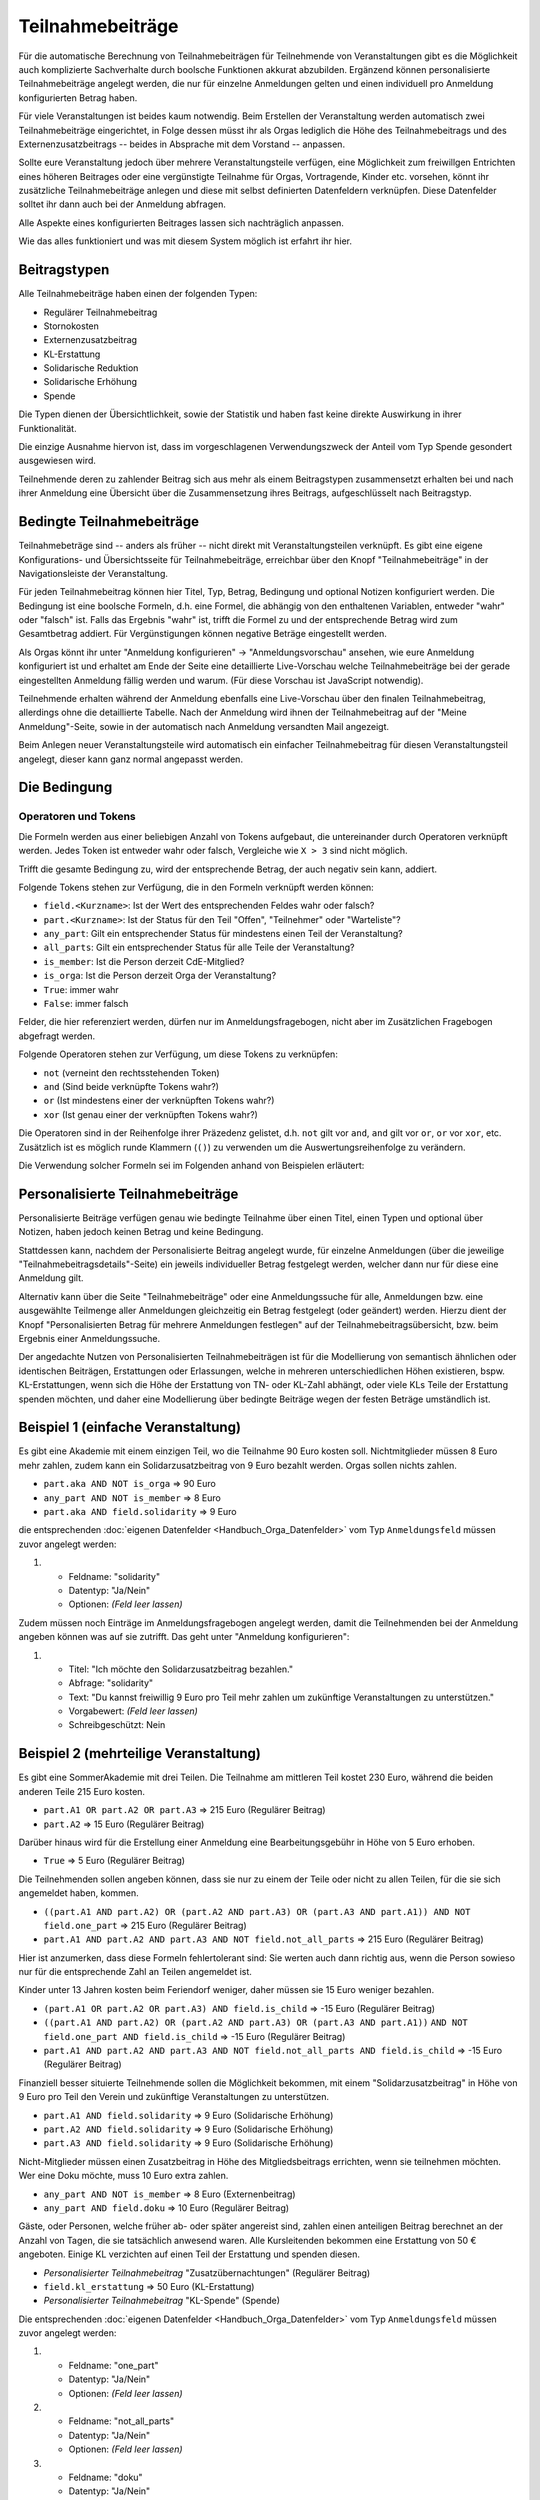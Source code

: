 Teilnahmebeiträge
=================

Für die automatische Berechnung von Teilnahmebeiträgen für Teilnehmende von
Veranstaltungen gibt es die Möglichkeit auch komplizierte Sachverhalte durch
boolsche Funktionen akkurat abzubilden. Ergänzend können personalisierte
Teilnahmebeiträge angelegt werden, die nur für einzelne Anmeldungen gelten
und einen individuell pro Anmeldung konfigurierten Betrag haben.

Für viele Veranstaltungen ist beides kaum notwendig. Beim Erstellen der
Veranstaltung werden automatisch zwei Teilnahmebeiträge eingerichtet, in Folge
dessen müsst ihr als Orgas lediglich die Höhe des Teilnahmebeitrags und des
Externenzusatzbeitrags -- beides in Absprache mit dem Vorstand -- anpassen.

Sollte eure Veranstaltung jedoch über mehrere Veranstaltungsteile verfügen,
eine Möglichkeit zum freiwillgen Entrichten eines höheren Beitrages oder
eine vergünstigte Teilnahme für Orgas, Vortragende, Kinder etc. vorsehen,
könnt ihr zusätzliche Teilnahmebeiträge anlegen und diese mit selbst
definierten Datenfeldern verknüpfen. Diese Datenfelder solltet ihr dann auch
bei der Anmeldung abfragen.

Alle Aspekte eines konfigurierten Beitrages lassen sich nachträglich anpassen.

Wie das alles funktioniert und was mit diesem System möglich ist erfahrt ihr hier.

Beitragstypen
-------------

Alle Teilnahmebeiträge haben einen der folgenden Typen:

- Regulärer Teilnahmebeitrag
- Stornokosten
- Externenzusatzbeitrag
- KL-Erstattung
- Solidarische Reduktion
- Solidarische Erhöhung
- Spende

Die Typen dienen der Übersichtlichkeit, sowie der Statistik und haben fast keine
direkte Auswirkung in ihrer Funktionalität.

Die einzige Ausnahme hiervon ist, dass im vorgeschlagenen Verwendungszweck der Anteil
vom Typ Spende gesondert ausgewiesen wird.

Teilnehmende deren zu zahlender Beitrag sich aus mehr als einem Beitragstypen
zusammensetzt erhalten bei und nach ihrer Anmeldung eine Übersicht über die
Zusammensetzung ihres Beitrags, aufgeschlüsselt nach Beitragstyp.

Bedingte Teilnahmebeiträge
--------------------------

Teilnahmebeträge sind -- anders als früher -- nicht direkt mit Veranstaltungsteilen
verknüpft. Es gibt eine eigene Konfigurations- und Übersichtsseite für
Teilnahmebeiträge, erreichbar über den Knopf "Teilnahmebeiträge" in der
Navigationsleiste der Veranstaltung.

Für jeden Teilnahmebeitrag können hier Titel, Typ, Betrag, Bedingung und optional
Notizen konfiguriert werden. Die Bedingung ist eine boolsche Formeln, d.h. eine
Formel, die abhängig von den enthaltenen Variablen, entweder "wahr" oder "falsch"
ist. Falls das Ergebnis "wahr" ist, trifft die Formel zu und der entsprechende
Betrag wird zum Gesamtbetrag addiert. Für Vergünstigungen können negative Beträge
eingestellt werden.

Als Orgas könnt ihr unter "Anmeldung konfigurieren" -> "Anmeldungsvorschau" ansehen,
wie eure Anmeldung konfiguriert ist und erhaltet am Ende der Seite eine detaillierte
Live-Vorschau welche Teilnahmebeiträge bei der gerade eingestellten Anmeldung fällig
werden und warum. (Für diese Vorschau ist JavaScript notwendig).

Teilnehmende erhalten während der Anmeldung ebenfalls eine Live-Vorschau über den
finalen Teilnahmebeitrag, allerdings ohne die detaillierte Tabelle. Nach der Anmeldung
wird ihnen der Teilnahmebeitrag auf der "Meine Anmeldung"-Seite, sowie in der
automatisch nach Anmeldung versandten Mail angezeigt.

Beim Anlegen neuer Veranstaltungsteile wird automatisch ein einfacher
Teilnahmebeitrag für diesen Veranstaltungsteil angelegt, dieser kann ganz
normal angepasst werden.

Die Bedingung
-------------

Operatoren und Tokens
^^^^^^^^^^^^^^^^^^^^^

Die Formeln werden aus einer beliebigen Anzahl von Tokens aufgebaut, die
untereinander durch Operatoren verknüpft werden. Jedes Token ist entweder wahr
oder falsch, Vergleiche wie ``X > 3`` sind nicht möglich.

Trifft die gesamte Bedingung zu, wird der entsprechende Betrag, der auch negativ sein
kann, addiert.

Folgende Tokens stehen zur Verfügung, die in den Formeln verknüpft werden können:

* ``field.<Kurzname>``: Ist der Wert des entsprechenden Feldes wahr oder falsch?
* ``part.<Kurzname>``: Ist der Status für den Teil "Offen", "Teilnehmer" oder "Warteliste"?
* ``any_part``: Gilt ein entsprechender Status für mindestens einen Teil der Veranstaltung?
* ``all_parts``: Gilt ein entsprechender Status für alle Teile der Veranstaltung?
* ``is_member``: Ist die Person derzeit CdE-Mitglied?
* ``is_orga``: Ist die Person derzeit Orga der Veranstaltung?
* ``True``: immer wahr
* ``False``: immer falsch

Felder, die hier referenziert werden, dürfen nur im Anmeldungsfragebogen, nicht aber
im Zusätzlichen Fragebogen abgefragt werden.

Folgende Operatoren stehen zur Verfügung, um diese Tokens zu verknüpfen:

* ``not`` (verneint den rechtsstehenden Token)
* ``and`` (Sind beide verknüpfte Tokens wahr?)
* ``or`` (Ist mindestens einer der verknüpften Tokens wahr?)
* ``xor`` (Ist genau einer der verknüpften Tokens wahr?)

Die Operatoren sind in der Reihenfolge ihrer Präzedenz gelistet, d.h. ``not`` gilt
vor ``and``, ``and`` gilt vor ``or``, ``or`` vor ``xor``, etc.
Zusätzlich ist es möglich runde Klammern (``()``) zu verwenden um die
Auswertungsreihenfolge zu verändern.

Die Verwendung solcher Formeln sei im Folgenden anhand von Beispielen erläutert:

Personalisierte Teilnahmebeiträge
---------------------------------

Personalisierte Beiträge verfügen genau wie bedingte Teilnahme über einen Titel, einen
Typen und optional über Notizen, haben jedoch keinen Betrag und keine Bedingung.

Stattdessen kann, nachdem der Personalisierte Beitrag angelegt wurde, für einzelne
Anmeldungen (über die jeweilige "Teilnahmebeitragsdetails"-Seite) ein jeweils
individueller Betrag festgelegt werden, welcher dann nur für diese eine Anmeldung gilt.

Alternativ kann über die Seite "Teilnahmebeiträge" oder eine Anmeldungssuche für alle,
Anmeldungen bzw. eine ausgewählte Teilmenge aller Anmeldungen gleichzeitig ein Betrag
festgelegt (oder geändert) werden. Hierzu dient der Knopf "Personalisierten Betrag für
mehrere Anmeldungen festlegen" auf der Teilnahmebeitragsübersicht, bzw. beim Ergebnis
einer Anmeldungssuche.

Der angedachte Nutzen von Personalisierten Teilnahmebeiträgen ist für die Modellierung
von semantisch ähnlichen oder identischen Beiträgen, Erstattungen oder Erlassungen,
welche in mehreren unterschiedlichen Höhen existieren, bspw. KL-Erstattungen, wenn sich
die Höhe der Erstattung von TN- oder KL-Zahl abhängt, oder viele KLs Teile der
Erstattung spenden möchten, und daher eine Modellierung über bedingte Beiträge wegen
der festen Beträge umständlich ist.

Beispiel 1 (einfache Veranstaltung)
-----------------------------------

Es gibt eine Akademie mit einem einzigen Teil, wo die Teilnahme 90 Euro kosten
soll. Nichtmitglieder müssen 8 Euro mehr zahlen, zudem kann ein
Solidarzusatzbeitrag von 9 Euro bezahlt werden. Orgas sollen nichts zahlen.

* ``part.aka AND NOT is_orga`` => 90 Euro
* ``any_part AND NOT is_member`` => 8 Euro
* ``part.aka AND field.solidarity`` => 9 Euro

die entsprechenden :doc:`eigenen Datenfelder <Handbuch_Orga_Datenfelder>` vom Typ ``Anmeldungsfeld`` müssen zuvor angelegt werden:

1. * Feldname: "solidarity"
   * Datentyp: "Ja/Nein"
   * Optionen: *(Feld leer lassen)*

Zudem müssen noch Einträge im Anmeldungsfragebogen angelegt werden, damit
die Teilnehmenden bei der Anmeldung angeben können was auf sie zutrifft. Das
geht unter "Anmeldung konfigurieren":

1. * Titel: "Ich möchte den Solidarzusatzbeitrag bezahlen."
   * Abfrage: "solidarity"
   * Text: "Du kannst freiwillig 9 Euro pro Teil mehr zahlen um zukünftige Veranstaltungen zu unterstützen."
   * Vorgabewert: *(Feld leer lassen)*
   * Schreibgeschützt: Nein

Beispiel 2 (mehrteilige Veranstaltung)
--------------------------------------

Es gibt eine SommerAkademie mit drei Teilen. Die Teilnahme am mittleren Teil
kostet 230 Euro, während die beiden anderen Teile 215 Euro kosten.

* ``part.A1 OR part.A2 OR part.A3`` => 215 Euro (Regulärer Beitrag)
* ``part.A2`` => 15 Euro (Regulärer Beitrag)

Darüber hinaus wird für die Erstellung einer Anmeldung eine Bearbeitungsgebühr
in Höhe von 5 Euro erhoben.

* ``True`` => 5 Euro (Regulärer Beitrag)

Die Teilnehmenden sollen angeben können, dass sie nur zu einem der Teile oder
nicht zu allen Teilen, für die sie sich angemeldet haben, kommen.

* ``((part.A1 AND part.A2) OR (part.A2 AND part.A3) OR (part.A3 AND part.A1)) AND NOT field.one_part`` => 215 Euro (Regulärer Beitrag)
* ``part.A1 AND part.A2 AND part.A3 AND NOT field.not_all_parts``  => 215 Euro (Regulärer Beitrag)

Hier ist anzumerken, dass diese Formeln fehlertolerant sind: Sie werten auch
dann richtig aus, wenn die Person sowieso nur für die entsprechende Zahl an
Teilen angemeldet ist.

Kinder unter 13 Jahren kosten beim Feriendorf weniger, daher müssen sie
15 Euro weniger bezahlen.

* ``(part.A1 OR part.A2 OR part.A3) AND field.is_child`` => -15 Euro (Regulärer Beitrag)
* ``((part.A1 AND part.A2) OR (part.A2 AND part.A3) OR (part.A3 AND part.A1))``
  ``AND NOT field.one_part AND field.is_child`` => -15 Euro (Regulärer Beitrag)
* ``part.A1 AND part.A2 AND part.A3 AND NOT field.not_all_parts AND field.is_child`` => -15 Euro (Regulärer Beitrag)

Finanziell besser situierte Teilnehmende sollen die Möglichkeit bekommen,
mit einem "Solidarzusatzbeitrag" in Höhe von 9 Euro pro Teil den Verein und
zukünftige Veranstaltungen zu unterstützen.

* ``part.A1 AND field.solidarity`` => 9 Euro (Solidarische Erhöhung)
* ``part.A2 AND field.solidarity`` => 9 Euro (Solidarische Erhöhung)
* ``part.A3 AND field.solidarity`` => 9 Euro (Solidarische Erhöhung)

Nicht-Mitglieder müssen einen Zusatzbeitrag in Höhe des Mitgliedsbeitrags
errichten, wenn sie teilnehmen möchten.
Wer eine Doku möchte, muss 10 Euro extra zahlen.

* ``any_part AND NOT is_member`` => 8 Euro (Externenbeitrag)
* ``any_part AND field.doku`` => 10 Euro (Regulärer Beitrag)

Gäste, oder Personen, welche früher ab- oder später angereist sind, zahlen einen
anteiligen Beitrag berechnet an der Anzahl von Tagen, die sie tatsächlich anwesend
waren.
Alle Kursleitenden bekommen eine Erstattung von 50 € angeboten. Einige KL verzichten
auf einen Teil der Erstattung und spenden diesen.

* *Personalisierter Teilnahmebeitrag* "Zusatzübernachtungen" (Regulärer Beitrag)
* ``field.kl_erstattung`` => 50 Euro (KL-Erstattung)
* *Personalisierter Teilnahmebeitrag* "KL-Spende" (Spende)

Die entsprechenden :doc:`eigenen Datenfelder <Handbuch_Orga_Datenfelder>` vom Typ ``Anmeldungsfeld``
müssen zuvor angelegt werden:

1. * Feldname: "one_part"
   * Datentyp: "Ja/Nein"
   * Optionen: *(Feld leer lassen)*

2. * Feldname: "not_all_parts"
   * Datentyp: "Ja/Nein"
   * Optionen: *(Feld leer lassen)*

3. * Feldname: "doku"
   * Datentyp: "Ja/Nein"
   * Optionen: "True;Ich möchte eine gedruckte Doku haben (10 Euro) *(neue Zeile)* False;Ich verzichte auf die gedruckte Doku"

4. * Feldname: "solidarity"
   * Datentyp: "Ja/Nein"
   * Optionen: *(Feld leer lassen)*

5. * Feldname: "kl_erstattung"
   * Datentyp: "Ja/Nein"
   * Optionen: *(Feld leer lassen)*

Anmerkung: Durch die Vorgabe von Optionen wird die Abfrage bei der Anmeldung als
Dropdown mit insgesamt drei Einträgen (leer, wahr oder falsch) dargestellt.
Sofern nicht in der Konfiguration anders eingestellt (siehe unten), ist die leere
Option vorausgewählt. Es ist nicht möglich, die Anmeldung abzuschicken, ohne hier
etwas auszuwählen, daher eignet sich diese Variante dazu die Teilnehmenden zu
zwingen eine Entscheidung zu treffen.

Zudem müssen noch Einträge im Anmeldungsfragebogen angelegt werden, damit
die Teilnehmenden bei der Anmeldung angeben können was auf sie zutrifft. Das
geht unter "Anmeldung konfigurieren":

1. * Titel: "Ich möchte nur an einem der Teile, für die ich mich angemeldet habe, teilnehmen."
   * Abfrage: "one_part"
   * Text: *(keiner)*
   * Vorgabewert: *(Feld leer lassen)*
   * Schreibgeschützt: Nein

2. * Titel: "Ich möchte nicht an allen Teilen, für die ich mich angemeldet habe, teilnehmen."
   * Abfrage: "not_all_parts"
   * Text: *(keiner)*
   * Vorgabewert: *(Feld leer lassen)*
   * Schreibgeschützt: Nein

3. * Titel: "Ich bin unter 13 Jahre alt."
   * Abfrage: "is_child"
   * Text: "Kinder zahlen pro Teil 15 Euro weniger"
   * Vorgabewert: *(Feld leer lassen)*
   * Schreibgeschützt: Nein

4. * Titel: "Ich möchte den Solidarzusatzbeitrag bezahlen."
   * Abfrage: "solidarity"
   * Text: "Du kannst freiwillig 9 Euro pro Teil mehr zahlen um zukünftige Veranstaltungen zu unterstützen."
   * Vorgabewert: *(Feld leer lassen)*
   * Schreibgeschützt: Nein

Speichern und fertig! Während der Anmeldung bekommen alle Teilnehmenden nun die
entsprechenden vier Checkboxen angezeigt.

Für Gäste und "Anti-Gäste" können die entstehenden, bzw. gesparten Kosten als
individuelle Beträge für den personalisierten Beitrag "Zusatzübernachtungen"
eingetragen werden. Gäste sehen so automatisch den (zusätzlichen) Beitrag den sie
bezahlen müssen, während für Anti-Gäste angezeigt wird, wie viele diese erstattet
bekommen sollen.

Nach der Akademie wird bei allen KLs das Feld "kl_erstattung" gesetzt. Die Datenbank
zeigt nun (korrekterweise) an, dass diese Personen zu viel bezahlt haben.

Für Kursleitende, die einen Teil ihres Beitrags spenden wollen, wird ein individueller
Betrag für den Beitrag "KL-Spende" eingetragen.
